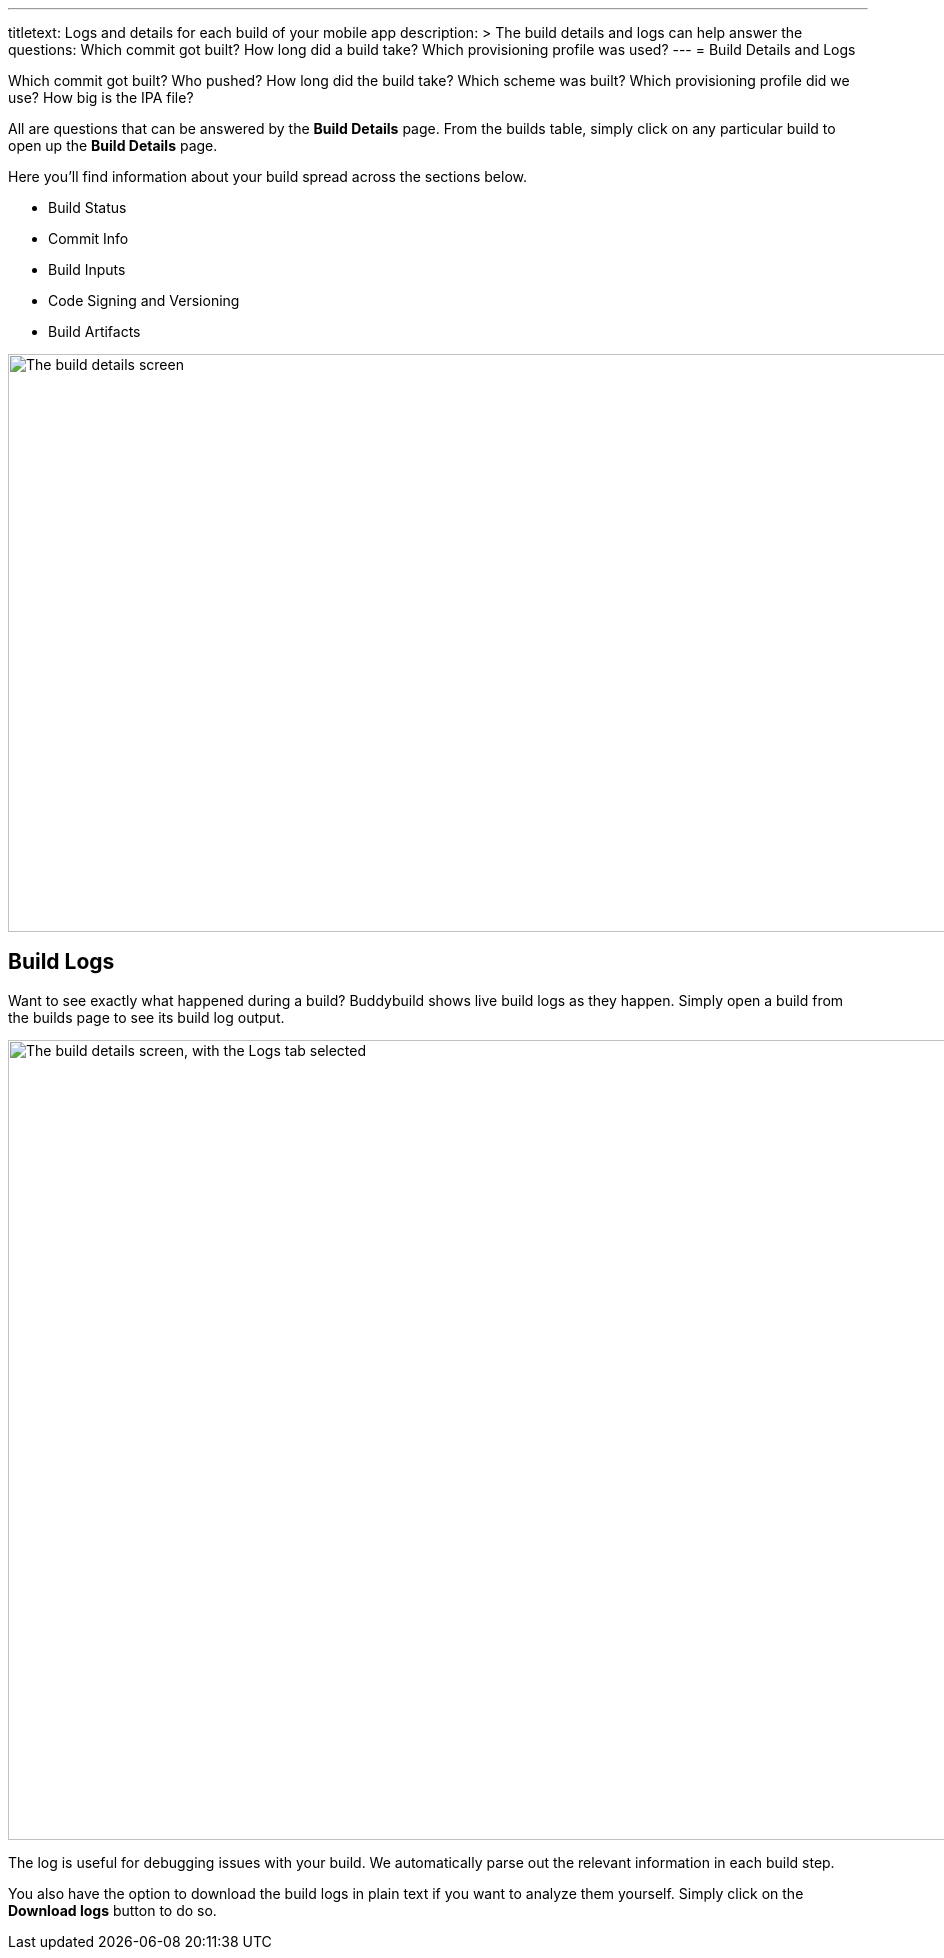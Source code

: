 ---
titletext: Logs and details for each build of your mobile app
description: >
  The build details and logs can help answer the questions: Which commit got built? How
  long did a build take? Which provisioning profile was used?
---
= Build Details and Logs

Which commit got built? Who pushed? How long did the build take? Which
scheme was built? Which provisioning profile did we use? How big is the
IPA file?

All are questions that can be answered by the **Build Details** page.
From the builds table, simply click on any particular build to open up
the **Build Details** page.

Here you'll find information about your build spread across the sections
below.

* Build Status
* Commit Info
* Build Inputs
* Code Signing and Versioning
* Build Artifacts

image:img/Builds---Details.png["The build details screen", 1500, 578]


== Build Logs

Want to see exactly what happened during a build? Buddybuild shows live
build logs as they happen. Simply open a build from the builds page to
see its build log output.

image:img/Builds---Logs.png["The build details screen, with the Logs tab
selected", 1500, 800]

The log is useful for debugging issues with your build. We automatically
parse out the relevant information in each build step.

You also have the option to download the build logs in plain text if you
want to analyze them yourself. Simply click on the **Download logs**
button to do so.
